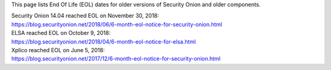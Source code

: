 This page lists End Of Life (EOL) dates for older versions of Security
Onion and older components.

| Security Onion 14.04 reached EOL on November 30, 2018:
| https://blog.securityonion.net/2018/06/6-month-eol-notice-for-security-onion.html

| ELSA reached EOL on October 9, 2018:
| https://blog.securityonion.net/2018/04/6-month-eol-notice-for-elsa.html

| Xplico reached EOL on June 5, 2018:
| https://blog.securityonion.net/2017/12/6-month-eol-notice-for-security-onion.html

